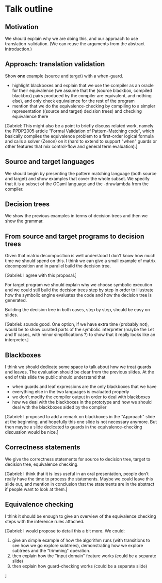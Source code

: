 * Talk outline
** Motivation
We should explain why we are doing this, and our approach to use
translation-validation. (We can reuse the arguments from the abstract
introduction.)
** Approach: translation validation
Show *one* example (source and target) with a when-guard.
- highlight blackboxes and explain that we use the compiler
  as an oracle for their equivalence (we assume that
  the (source blackbox, compiled blackbox) pairs produced by
  the compiler are equivalent, and nothing else), and only check equivalence
  for the rest of the program
- mention that we do the equivalence-checking by compiling to a simpler representation
  ((source and target) decision trees) and checking equivalence there

[Gabriel: This might also be a point to briefly discuss related work,
  namely the PPDP2005 article "Formal Validation of Pattern-Matching
  code", which basically compiles the equivalence problem to a
  first-order logical formula and calls a solver (Zenon) on it (hard to
  extend to support "when" guards or other features that mix control-flow
  and general term evaluation).]

** Source and target languages
We should begin by presenting the pattern matching language (both
source and target) and show examples that cover the whole subset.
We specify that it is a subset of the OCaml language and the
-drawlambda from the compiler.
** Decision trees
We show the previous examples in terms of decision trees and then we
show the grammar.
** From source and target programs to decision trees
Given that matrix decomposition is well understood I don't know how
much time we should spend on this.
I think we can give a small example of matrix decomposition and in
parallel build the decision tree.

[Gabriel: I agree with this proposal.]

For target program we should explain why we choose symbolic execution
and we could still build the decision trees step by step in order to
illustrate how the symbolic engine evaluates the code and how the
decision tree is generated.

Building the decision tree in both cases, step by step, should be easy
on slides.

[Gabriel: sounds good. One option, if we have extra time (probably
 not), would be to show curated parts of the symbolic interpreter (maybe
 the Let and If cases, with minor simplifications ?) to show that it
 really looks like an interpreter.]

** Blackboxes
I think we should dedicate some space to talk about how we treat
guards and leaves.
The evaluation should be clear from the previous slides.
At the end of this slide the public should understand that
- when guards and leaf expressions are the only blackboxes that we
  have
- everything else in the two languages is evaluated properly
- we don't modify the compiler output in order to deal with blackboxes
- how we deal with the blackboxes in the prototype and how we should
  deal with the blackboxes aided by the compiler

[Gabriel: I proposed to add a remark on blackboxes in the "Approach"
 slide at the beginning, and hopefully this one slide is not necessary
 anymore. But then maybe a slide dedicated to guards in the
 equivalence-checking discussion would be nice.]

** Correctness statements
We give the correctness statements for source to decision tree, target to
decision tree, equivalence checking.

[Gabriel: I think that it is less useful in an oral presentation,
 people don't really have the time to process the statements. Maybe we
 could leave this slide out, and mention in conclusion that the
 statements are in the abstract if people want to look at them.]
** Equivalence checking
I think it should be enough to give an overview of the equivalence
checking steps with the inference rules attached.

[Gabriel: I would propose to detail this a bit more.
 We could:
 1. give an simple example of how the algorithm runs (with transitions to see how we go explore subtrees),
    demonstrating how we explore subtrees and the "trimming" operation.
 2. then explain how the "input domain" feature works (could be a separate slide)
 3. then explain how guard-checking works (could be a separate slide)
]
